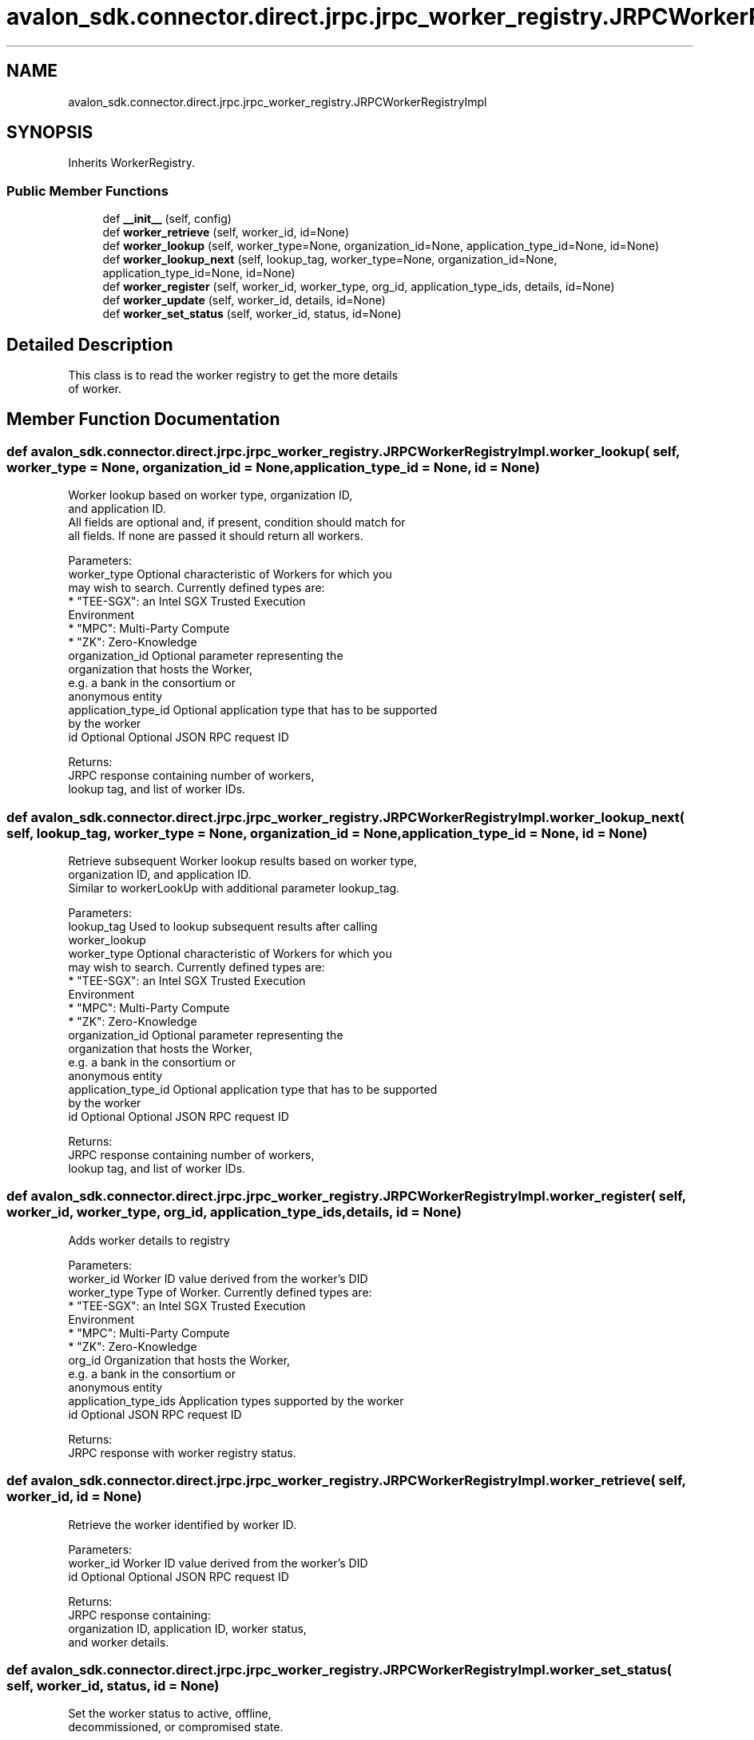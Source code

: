 .TH "avalon_sdk.connector.direct.jrpc.jrpc_worker_registry.JRPCWorkerRegistryImpl" 3 "Wed May 6 2020" "Version 0.5.0.dev1" "Hyperledger Avalon" \" -*- nroff -*-
.ad l
.nh
.SH NAME
avalon_sdk.connector.direct.jrpc.jrpc_worker_registry.JRPCWorkerRegistryImpl
.SH SYNOPSIS
.br
.PP
.PP
Inherits WorkerRegistry\&.
.SS "Public Member Functions"

.in +1c
.ti -1c
.RI "def \fB__init__\fP (self, config)"
.br
.ti -1c
.RI "def \fBworker_retrieve\fP (self, worker_id, id=None)"
.br
.ti -1c
.RI "def \fBworker_lookup\fP (self, worker_type=None, organization_id=None, application_type_id=None, id=None)"
.br
.ti -1c
.RI "def \fBworker_lookup_next\fP (self, lookup_tag, worker_type=None, organization_id=None, application_type_id=None, id=None)"
.br
.ti -1c
.RI "def \fBworker_register\fP (self, worker_id, worker_type, org_id, application_type_ids, details, id=None)"
.br
.ti -1c
.RI "def \fBworker_update\fP (self, worker_id, details, id=None)"
.br
.ti -1c
.RI "def \fBworker_set_status\fP (self, worker_id, status, id=None)"
.br
.in -1c
.SH "Detailed Description"
.PP 

.PP
.nf
This class is to read the worker registry to get the more details
of worker.

.fi
.PP
 
.SH "Member Function Documentation"
.PP 
.SS "def avalon_sdk\&.connector\&.direct\&.jrpc\&.jrpc_worker_registry\&.JRPCWorkerRegistryImpl\&.worker_lookup ( self,  worker_type = \fCNone\fP,  organization_id = \fCNone\fP,  application_type_id = \fCNone\fP,  id = \fCNone\fP)"

.PP
.nf
Worker lookup based on worker type, organization ID,
and application ID.
All fields are optional and, if present, condition should match for
all fields. If none are passed it should return all workers.

Parameters:
worker_type         Optional characteristic of Workers for which you
            may wish to search. Currently defined types are:
            * "TEE-SGX": an Intel SGX Trusted Execution
              Environment
            * "MPC": Multi-Party Compute
            * "ZK": Zero-Knowledge
organization_id     Optional parameter representing the
            organization that hosts the Worker,
            e.g. a bank in the consortium or
            anonymous entity
application_type_id Optional application type that has to be supported
            by the worker
id                  Optional Optional JSON RPC request ID


Returns:
JRPC response containing number of workers,
lookup tag, and list of worker IDs.

.fi
.PP
 
.SS "def avalon_sdk\&.connector\&.direct\&.jrpc\&.jrpc_worker_registry\&.JRPCWorkerRegistryImpl\&.worker_lookup_next ( self,  lookup_tag,  worker_type = \fCNone\fP,  organization_id = \fCNone\fP,  application_type_id = \fCNone\fP,  id = \fCNone\fP)"

.PP
.nf
Retrieve subsequent Worker lookup results based on worker type,
organization ID, and application ID.
Similar to workerLookUp with additional parameter lookup_tag.

Parameters:
lookup_tag          Used to lookup subsequent results after calling
            worker_lookup
worker_type         Optional characteristic of Workers for which you
            may wish to search. Currently defined types are:
            * "TEE-SGX": an Intel SGX Trusted Execution
              Environment
            * "MPC": Multi-Party Compute
            * "ZK": Zero-Knowledge
organization_id     Optional parameter representing the
            organization that hosts the Worker,
            e.g. a bank in the consortium or
            anonymous entity
application_type_id Optional application type that has to be supported
            by the worker
id                  Optional Optional JSON RPC request ID

Returns:
JRPC response containing number of workers,
lookup tag, and list of worker IDs.

.fi
.PP
 
.SS "def avalon_sdk\&.connector\&.direct\&.jrpc\&.jrpc_worker_registry\&.JRPCWorkerRegistryImpl\&.worker_register ( self,  worker_id,  worker_type,  org_id,  application_type_ids,  details,  id = \fCNone\fP)"

.PP
.nf
Adds worker details to registry

Parameters:
worker_id            Worker ID value derived from the worker's DID
worker_type          Type of Worker. Currently defined types are:
             * "TEE-SGX": an Intel SGX Trusted Execution
               Environment
             * "MPC": Multi-Party Compute
             * "ZK": Zero-Knowledge
org_id               Organization that hosts the Worker,
             e.g. a bank in the consortium or
             anonymous entity
application_type_ids Application types supported by the worker
id                   Optional JSON RPC request ID

Returns:
JRPC response with worker registry status.

.fi
.PP
 
.SS "def avalon_sdk\&.connector\&.direct\&.jrpc\&.jrpc_worker_registry\&.JRPCWorkerRegistryImpl\&.worker_retrieve ( self,  worker_id,  id = \fCNone\fP)"

.PP
.nf
Retrieve the worker identified by worker ID.

Parameters:
worker_id Worker ID value derived from the worker's DID
id        Optional Optional JSON RPC request ID

Returns:
JRPC response containing:
organization ID, application ID, worker status,
and worker details.

.fi
.PP
 
.SS "def avalon_sdk\&.connector\&.direct\&.jrpc\&.jrpc_worker_registry\&.JRPCWorkerRegistryImpl\&.worker_set_status ( self,  worker_id,  status,  id = \fCNone\fP)"

.PP
.nf
Set the worker status to active, offline,
decommissioned, or compromised state.

Parameters:
worker_id  Worker ID value derived from the worker's DID
status     Worker status value to set
id         Optional JSON RPC request ID

Returns:
JRPC response with status.

.fi
.PP
 
.SS "def avalon_sdk\&.connector\&.direct\&.jrpc\&.jrpc_worker_registry\&.JRPCWorkerRegistryImpl\&.worker_update ( self,  worker_id,  details,  id = \fCNone\fP)"

.PP
.nf
Update worker with new information.

Parameters:
worker_id Worker ID value derived from the worker's DID
details   Detailed information about the worker in
  JSON RPC format as defined in
id        Optional JSON RPC request ID

Returns:
JRPC response with update status.

.fi
.PP
 

.SH "Author"
.PP 
Generated automatically by Doxygen for Hyperledger Avalon from the source code\&.
